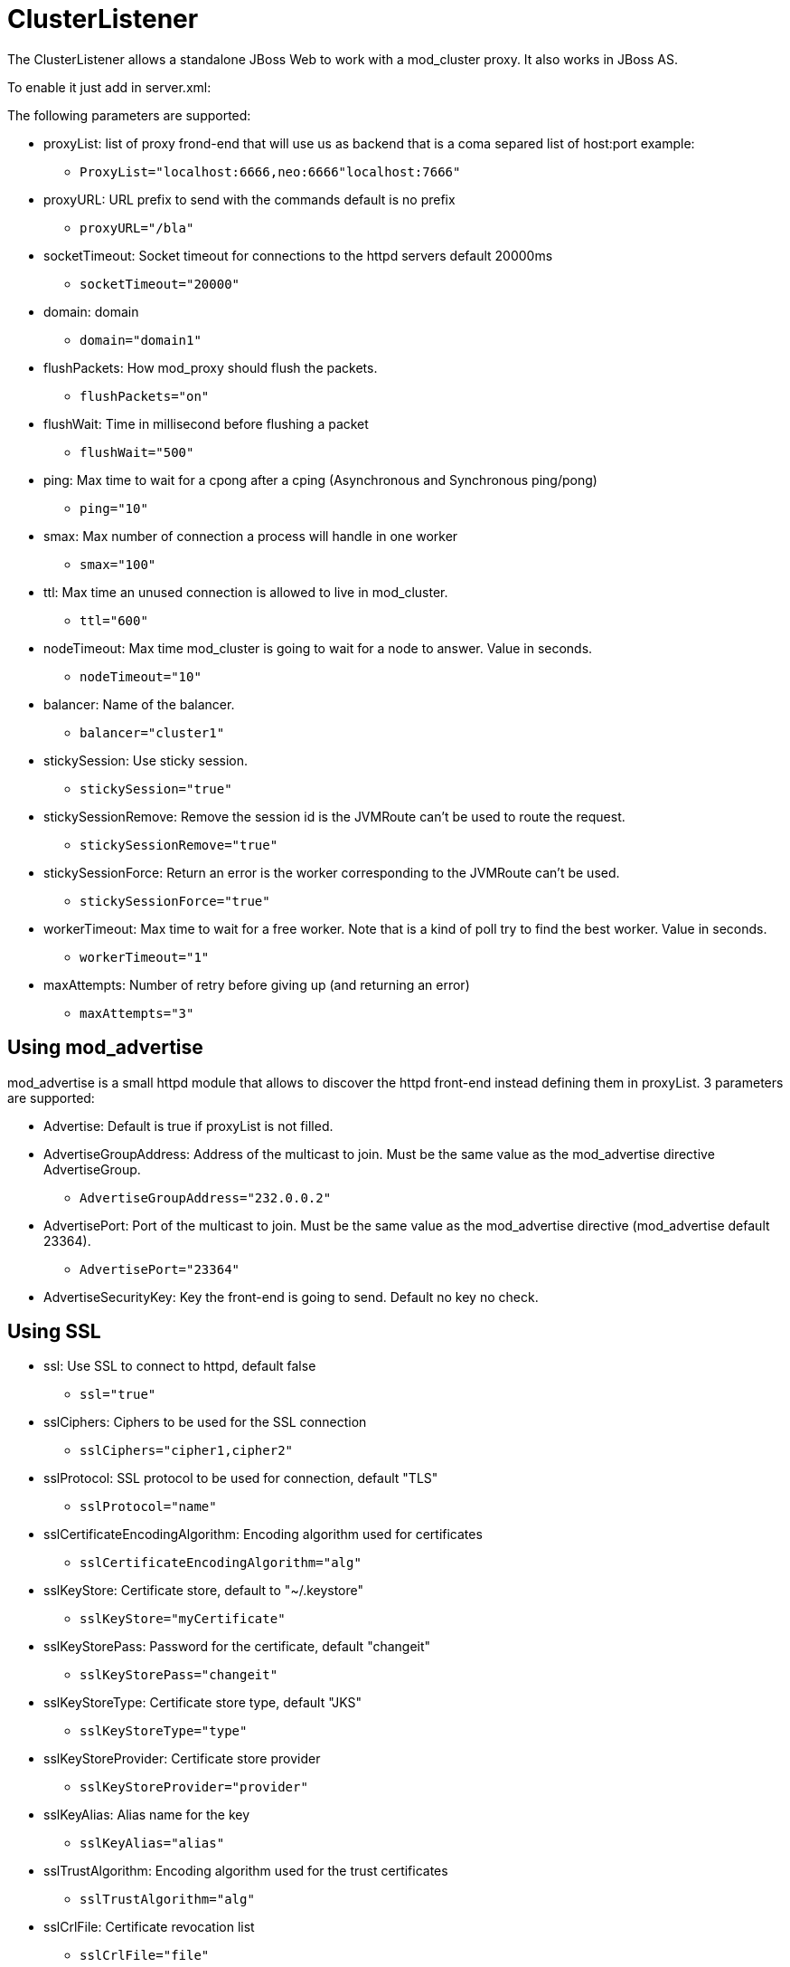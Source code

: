 = ClusterListener

The ClusterListener allows a standalone JBoss Web to work with a mod_cluster
proxy. It also works in JBoss AS.

To enable it just add in server.xml:


The following parameters are supported:

* proxyList: list of proxy frond-end that will use us as backend that is a coma
separed list of host:port example:

    - `ProxyList="localhost:6666,neo:6666"localhost:7666"`

* proxyURL: URL prefix to send with the commands default is no prefix

    - `proxyURL="/bla"`

* socketTimeout: Socket timeout for connections to the httpd servers default
20000ms

    - `socketTimeout="20000"`

* domain: domain

    - `domain="domain1"`

* flushPackets: How mod_proxy should flush the packets.

    - `flushPackets="on"`

* flushWait: Time in millisecond before flushing a packet

    - `flushWait="500"`

* ping: Max time to wait for a cpong after a cping (Asynchronous and
Synchronous ping/pong)

    - `ping="10"`

* smax: Max number of connection a process will handle in one worker

    - `smax="100"`

* ttl: Max time an unused connection is allowed to live in mod_cluster.

    - `ttl="600"`

* nodeTimeout: Max time mod_cluster is going to wait for a node to answer.
Value in seconds.

    - `nodeTimeout="10"`

* balancer: Name of the balancer.

    - `balancer="cluster1"`

* stickySession: Use sticky session.

    - `stickySession="true"`

* stickySessionRemove: Remove the session id is the JVMRoute can't be used to
route the request.

    - `stickySessionRemove="true"`

* stickySessionForce: Return an error is the worker corresponding to the
JVMRoute can't be used.

    - `stickySessionForce="true"`

* workerTimeout: Max time to wait for a free worker. Note that is a kind of
poll try to find the best worker. Value in seconds.

    - `workerTimeout="1"`

* maxAttempts: Number of retry before giving up (and returning an error)

    - `maxAttempts="3"`

== Using mod_advertise

mod_advertise is a small httpd module that allows to discover the httpd
front-end instead defining them in proxyList. 3 parameters are supported:

* Advertise: Default is true if proxyList is not filled.

* AdvertiseGroupAddress: Address of the multicast to join. Must be the same
value as the mod_advertise directive AdvertiseGroup.

    - `AdvertiseGroupAddress="232.0.0.2"`

* AdvertisePort: Port of the multicast to join. Must be the same value as the
mod_advertise directive (mod_advertise default 23364).

    - `AdvertisePort="23364"`

* AdvertiseSecurityKey: Key the front-end is going to send. Default no key no
check.

== Using SSL

* ssl: Use SSL to connect to httpd, default false

    - `ssl="true"`

* sslCiphers: Ciphers to be used for the SSL connection

    - `sslCiphers="cipher1,cipher2"`

* sslProtocol: SSL protocol to be used for connection, default "TLS"

    - `sslProtocol="name"`

* sslCertificateEncodingAlgorithm: Encoding algorithm used for certificates

    - `sslCertificateEncodingAlgorithm="alg"`

* sslKeyStore: Certificate store, default to "~/.keystore"

    - `sslKeyStore="myCertificate"`

* sslKeyStorePass: Password for the certificate, default "changeit"

    - `sslKeyStorePass="changeit"`

* sslKeyStoreType: Certificate store type, default "JKS"

    - `sslKeyStoreType="type"`

* sslKeyStoreProvider: Certificate store provider

    - `sslKeyStoreProvider="provider"`

* sslKeyAlias: Alias name for the key

    - `sslKeyAlias="alias"`

* sslTrustAlgorithm: Encoding algorithm used for the trust certificates

    - `sslTrustAlgorithm="alg"`

* sslCrlFile: Certificate revocation list

    - `sslCrlFile="file"`

* sslTrustMaxCertLength: Maximum certificate chain length, default 5

    - `sslTrustMaxCertLength="6"`

* sslTrustStore: Trust certificate store

    - `sslTrustStore="myTrustStore"`

* sslTrustStorePassword: Password for the trust store, default is to use the
main certificate password

    - `sslTrustStorePassword="pass"`

* sslTrustStoreType: Certificate store type

    - `sslTrustStoreType="type"`

* sslTrustStoreProvider: Certificate store provider

    - `sslTrustStoreProvider="provider"`

